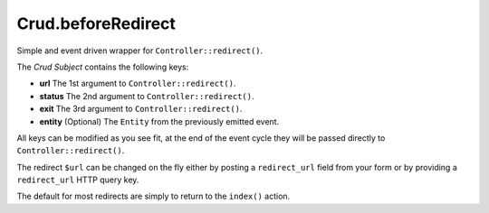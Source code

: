 Crud.beforeRedirect
^^^^^^^^^^^^^^^^^^^

Simple and event driven wrapper for ``Controller::redirect()``.

The `Crud Subject` contains the following keys:

- **url**     The 1st argument to ``Controller::redirect()``.
- **status**  The 2nd argument to ``Controller::redirect()``.
- **exit**    The 3rd argument to ``Controller::redirect()``.
- **entity**  (Optional) The ``Entity`` from the previously emitted event.

All keys can be modified as you see fit, at the end of the event cycle they will be passed
directly to ``Controller::redirect()``.

The redirect ``$url`` can be changed on the fly either by posting a ``redirect_url`` field from your
form or by providing a ``redirect_url`` HTTP query key.

The default for most redirects are simply to return to the ``index()`` action.

.. _Crud Subject: https://crud.readthedocs.io/en/latest/crud-subject.html
